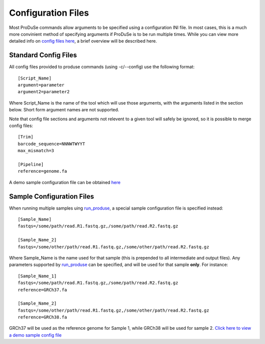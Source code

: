 Configuration Files
===================

Most ProDuSe commands allow arguments to be specified using a configuration INI file. In most cases, this is a much more convinient
method of specifying arguments if ProDuSe is to be run multiple times. While you can view more detailed info on `config files here`_, 
a brief overview will be described here.

.. _config files here: http://www.voidspace.org.uk/python/configobj.html#the-config-file-format


Standard Config Files
^^^^^^^^^^^^^^^^^^^^^

All config files provided to produse commands (using -c/--config) use the following format::

	[Script_Name]
	argument=parameter
	argument2=parameter2

Where Script_Name is the name of the tool which will use those arguments, with the arguments listed in the section below. Short form argument
names are not supported.

Note that config file sections and arguments not relevent to a given tool will safely be ignored, so it is possible to merge config files::

	[Trim]
	barcode_sequence=NNNWTWYYT
	max_mismatch=3

	[Pipeline]
	reference=genome.fa

A demo sample configuration file can be obtained here_

.. _here: https://github.com/morinlab/ProDuSe/blob/master/etc/produse_config.ini

Sample Configuration Files
^^^^^^^^^^^^^^^^^^^^^^^^^^

When running multiple samples uing `run_produse`_, a special sample configuration file is specified instead::

	[Sample_Name]
	fastqs=/some/path/read.R1.fastq.gz,/some/path/read.R2.fastq.gz

	[Sample_Name_2]
	fastqs=/some/other/path/read.R1.fastq.gz,/some/other/path/read.R2.fastq.gz

Where Sample_Name is the name used for that sample (this is prepended to all intermediate and output files). Any parameters supported by `run_produse`_
can be specified, and will be used for that sample **only**. For instance::

	[Sample_Name_1]
	fastqs=/some/path/read.R1.fastq.gz,/some/path/read.R2.fastq.gz
	reference=GRCh37.fa

	[Sample_Name_2]
	fastqs=/some/other/path/read.R1.fastq.gz,/some/other/path/read.R2.fastq.gz
	reference=GRCh38.fa

GRCh37 will be used as the reference genome for Sample 1, while GRCh38 will be used for sample 2. `Click here to view a demo sample config file`_

.. _Click here to view a demo sample config file: https://github.com/morinlab/ProDuSe/blob/master/etc/sample_config.ini
.. _run_produse: run_produse.html